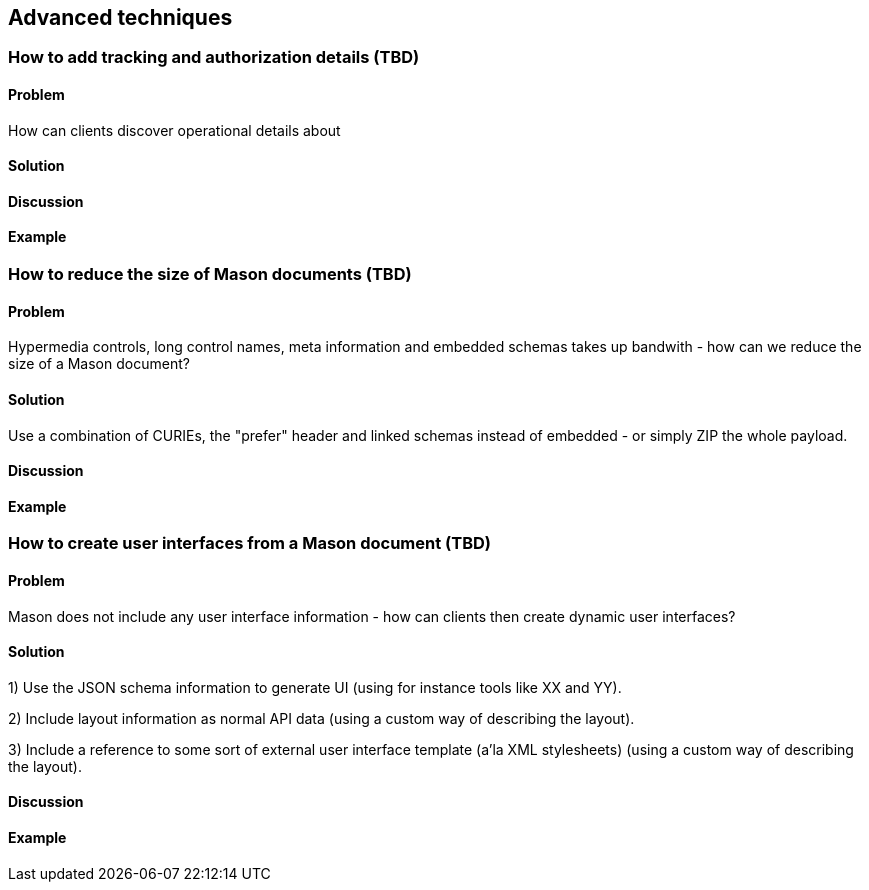 == Advanced techniques

// ----------------------------------------------------------------------
[[recipe_template_values]]
=== How to add tracking and authorization details (TBD)

==== Problem

How can clients discover operational details about 

==== Solution


==== Discussion


==== Example


// ----------------------------------------------------------------------
=== How to reduce the size of Mason documents (TBD)

==== Problem

Hypermedia controls, long control names, meta information and embedded schemas takes up bandwith - how can we reduce the size of a Mason document?

==== Solution

Use a combination of CURIEs, the "prefer" header and linked schemas instead of embedded - or simply ZIP the whole payload.

==== Discussion

// Include details about savings with and without ZIP.

==== Example


// ----------------------------------------------------------------------
=== How to create user interfaces from a Mason document (TBD)

==== Problem

Mason does not include any user interface information - how can clients then create dynamic user interfaces?

==== Solution

1) Use the JSON schema information to generate UI (using for instance tools like XX and YY).

2) Include layout information as normal API data (using a custom way of describing the layout).

3) Include a reference to some sort of external user interface template (a'la XML stylesheets) (using a custom way of describing the layout).

==== Discussion


==== Example


